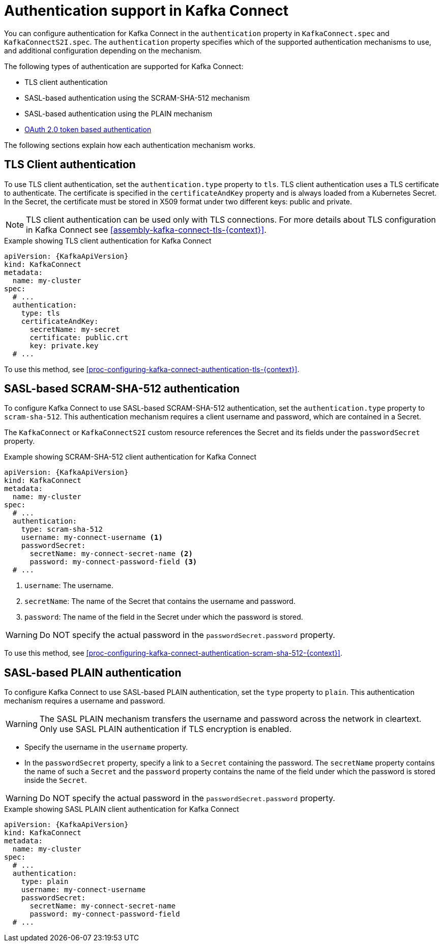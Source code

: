 // Module included in the following assemblies:
//
// assembly-kafka-connect-tls.adoc

[id='con-kafka-connect-authentication{context}']
= Authentication support in Kafka Connect

You can configure authentication for Kafka Connect in the `authentication` property in `KafkaConnect.spec` and `KafkaConnectS2I.spec`. 
The `authentication` property specifies which of the supported authentication mechanisms to use, and additional configuration depending on the mechanism.

The following types of authentication are supported for Kafka Connect:

* TLS client authentication
* SASL-based authentication using the SCRAM-SHA-512 mechanism
* SASL-based authentication using the PLAIN mechanism
* xref:assembly-oauth-authentication_str[OAuth 2.0 token based authentication]

The following sections explain how each authentication mechanism works. 

== TLS Client authentication

To use TLS client authentication, set the `authentication.type` property to `tls`.
TLS client authentication uses a TLS certificate to authenticate.
The certificate is specified in the `certificateAndKey` property and is always loaded from a Kubernetes Secret.
In the Secret, the certificate must be stored in X509 format under two different keys: public and private.

NOTE: TLS client authentication can be used only with TLS connections.
For more details about TLS configuration in Kafka Connect see xref:assembly-kafka-connect-tls-{context}[].

.Example showing TLS client authentication for Kafka Connect
[source,yaml,subs=attributes+]
----
apiVersion: {KafkaApiVersion}
kind: KafkaConnect
metadata:
  name: my-cluster
spec:
  # ...
  authentication:
    type: tls
    certificateAndKey:
      secretName: my-secret
      certificate: public.crt
      key: private.key
  # ...
----

To use this method, see xref:proc-configuring-kafka-connect-authentication-tls-{context}[].

== SASL-based SCRAM-SHA-512 authentication

To configure Kafka Connect to use SASL-based SCRAM-SHA-512 authentication, set the `authentication.type` property to `scram-sha-512`.
This authentication mechanism requires a client username and password, which are contained in a Secret.

The `KafkaConnect` or `KafkaConnectS2I` custom resource references the Secret and its fields under the `passwordSecret` property. 

.Example showing SCRAM-SHA-512 client authentication for Kafka Connect
[source,yaml,subs=attributes+]
----
apiVersion: {KafkaApiVersion}
kind: KafkaConnect
metadata:
  name: my-cluster
spec:
  # ...
  authentication:
    type: scram-sha-512
    username: my-connect-username <1>
    passwordSecret:
      secretName: my-connect-secret-name <2>
      password: my-connect-password-field <3>
  # ...
----

<1> `username`: The username.
<2> `secretName`: The name of the Secret that contains the username and password.
<3> `password`: The name of the field in the Secret under which the password is stored.

[WARNING]
====
Do NOT specify the actual password in the `passwordSecret.password` property.
====

To use this method, see xref:proc-configuring-kafka-connect-authentication-scram-sha-512-{context}[].

== SASL-based PLAIN authentication

To configure Kafka Connect to use SASL-based PLAIN authentication, set the `type` property to `plain`.
This authentication mechanism requires a username and password.

WARNING: The SASL PLAIN mechanism transfers the username and password across the network in cleartext.
Only use SASL PLAIN authentication if TLS encryption is enabled.

* Specify the username in the `username` property.
* In the `passwordSecret` property, specify a link to a `Secret` containing the password. The `secretName` property contains the name of such a `Secret` and the `password` property contains the name of the field under which the password is stored inside the `Secret`.

[WARNING]
====
Do NOT specify the actual password in the `passwordSecret.password` property.
====

.Example showing SASL PLAIN client authentication for Kafka Connect
[source,yaml,subs=attributes+]
----
apiVersion: {KafkaApiVersion}
kind: KafkaConnect
metadata:
  name: my-cluster
spec:
  # ...
  authentication:
    type: plain
    username: my-connect-username
    passwordSecret:
      secretName: my-connect-secret-name
      password: my-connect-password-field
  # ...
----
